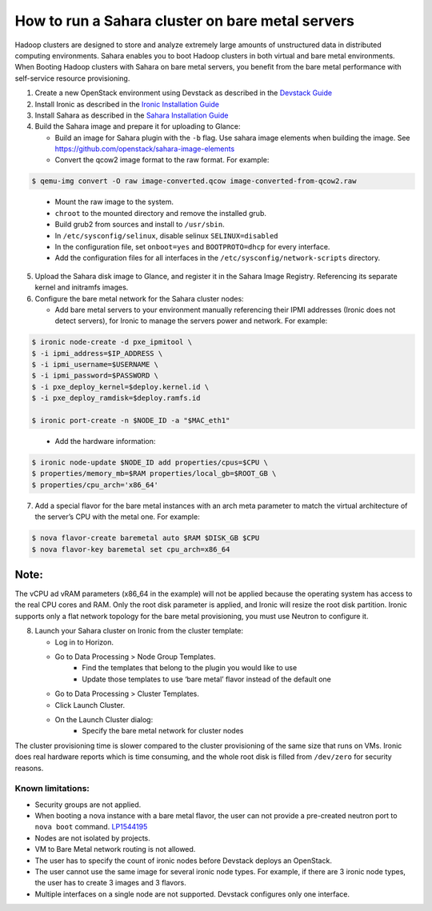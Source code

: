 How to run a Sahara cluster on bare metal servers
=================================================

Hadoop clusters are designed to store and analyze extremely large amounts
of unstructured data in distributed computing environments. Sahara enables
you to boot Hadoop clusters in both virtual and bare metal environments.
When Booting Hadoop clusters with Sahara on bare metal servers, you benefit
from the bare metal performance with self-service resource provisioning.


1. Create a new OpenStack environment using Devstack as described
   in the `Devstack Guide <https://docs.openstack.org/devstack/latest/>`_

2. Install Ironic as described in the `Ironic Installation Guide
   <https://docs.openstack.org/ironic/latest/install/index.html>`_

3. Install Sahara as described in the `Sahara Installation Guide
   <../install/installation-guide.html>`_

4. Build the Sahara image and prepare it for uploading to Glance:

   - Build an image for Sahara plugin with the ``-b`` flag. Use sahara image elements
     when building the image. See `<https://github.com/openstack/sahara-image-elements>`_

   - Convert the qcow2 image format to the raw format. For example:

.. sourcecode:: console

   $ qemu-img convert -O raw image-converted.qcow image-converted-from-qcow2.raw
..

   - Mount the raw image to the system.
   - ``chroot`` to the mounted directory and remove the installed grub.
   - Build grub2 from sources and install to ``/usr/sbin``.
   - In ``/etc/sysconfig/selinux``, disable selinux ``SELINUX=disabled``
   - In the configuration file, set ``onboot=yes`` and ``BOOTPROTO=dhcp``
     for every interface.
   - Add the configuration files for all interfaces in the
     ``/etc/sysconfig/network-scripts`` directory.

5. Upload the Sahara disk image to Glance, and register it in the
   Sahara Image Registry. Referencing its separate kernel and initramfs images.

6. Configure the bare metal network for the Sahara cluster nodes:

   - Add bare metal servers to your environment manually referencing their
     IPMI addresses (Ironic does not detect servers), for Ironic to manage
     the servers power and network. For example:

.. code-block:: bash

   $ ironic node-create -d pxe_ipmitool \
   $ -i ipmi_address=$IP_ADDRESS \
   $ -i ipmi_username=$USERNAME \
   $ -i ipmi_password=$PASSWORD \
   $ -i pxe_deploy_kernel=$deploy.kernel.id \
   $ -i pxe_deploy_ramdisk=$deploy.ramfs.id

   $ ironic port-create -n $NODE_ID -a "$MAC_eth1"
..

   - Add the hardware information:

.. code-block:: bash

   $ ironic node-update $NODE_ID add properties/cpus=$CPU \
   $ properties/memory_mb=$RAM properties/local_gb=$ROOT_GB \
   $ properties/cpu_arch='x86_64'
..

7. Add a special flavor for the bare metal instances with an arch meta
   parameter to match the virtual architecture of the server’s CPU
   with the metal one. For example:

.. code-block:: bash

   $ nova flavor-create baremetal auto $RAM $DISK_GB $CPU
   $ nova flavor-key baremetal set cpu_arch=x86_64
..

Note:
+++++
The vCPU ad vRAM parameters (x86_64 in the example) will not be applied because
the operating system has access to the real CPU cores and RAM. Only the root
disk parameter is applied, and Ironic will resize the root disk partition.
Ironic supports only a flat network topology for the bare metal provisioning,
you must use Neutron to configure it.

8. Launch your Sahara cluster on Ironic from the cluster template:

   * Log in to Horizon.

   * Go to Data Processing > Node Group Templates.
       * Find the templates that belong to the plugin you would like to use
       * Update those templates to use ‘bare metal’ flavor instead of the
         default one

   * Go to Data Processing > Cluster Templates.

   * Click Launch Cluster.

   * On the Launch Cluster dialog:
       * Specify the bare metal network for cluster nodes

The cluster provisioning time is slower compared to the cluster provisioning
of the same size that runs on VMs. Ironic does real hardware reports which
is time consuming, and the whole root disk is filled from ``/dev/zero`` for
security reasons.

Known limitations:
------------------

* Security groups are not applied.
* When booting a nova instance with a bare metal flavor, the user can not
  provide a pre-created neutron port to ``nova boot`` command. `LP1544195
  <https://bugs.launchpad.net/nova/+bug/1544195>`_
* Nodes are not isolated by projects.
* VM to Bare Metal network routing is not allowed.
* The user has to specify the count of ironic nodes before Devstack deploys
  an OpenStack.
* The user cannot use the same image for several ironic node types.
  For example, if there are 3 ironic node types, the user has to create
  3 images and 3 flavors.
* Multiple interfaces on a single node are not supported. Devstack configures
  only one interface.

